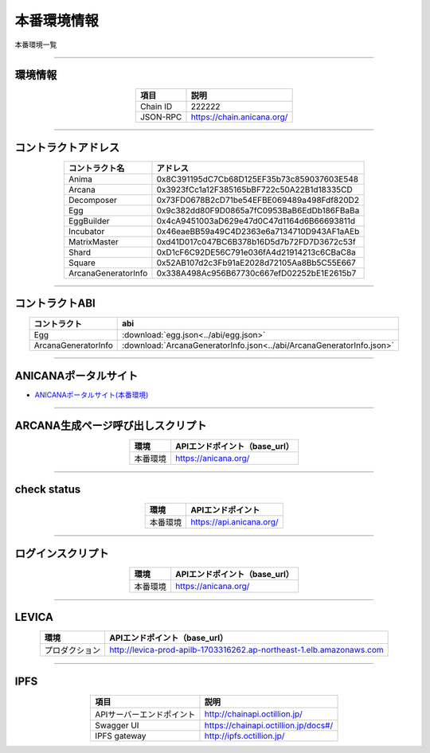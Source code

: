 ###########################
本番環境情報
###########################

本番環境一覧

-------------------------------------------------------------------

-------------------------
環境情報
-------------------------

.. csv-table::
    :header-rows: 1
    :align: center

    項目, 説明
    Chain ID, 222222
    JSON-RPC, "https://chain.anicana.org/"

-------------------------------------------------------------------

-------------------------
コントラクトアドレス
-------------------------

.. csv-table::
    :header-rows: 1
    :align: center

    コントラクト名, アドレス
    Anima,0x8C391195dC7Cb68D125EF35b73c859037603E548
    Arcana,0x3923fCc1a12F385165bBF722c50A22B1d18335CD
    Decomposer,0x73FD0678B2cD71be54EFBE069489a498Fdf820D2
    Egg,0x9c382dd80F9D0865a7fC0953BaB6EdDb186FBaBa
    EggBuilder,0x4cA9451003aD629e47d0C47d1164d6B66693811d
    Incubator,0x46eaeBB59a49C4D2363e6a7134710D943AF1aAEb
    MatrixMaster,0xd41D017c047BC6B378b16D5d7b72FD7D3672c53f
    Shard,0xD1cF6C92DE56C791e036fA4d21914213c6CBaC8a
    Square,0x52AB107d2c3Fb91aE2028d72105Aa8Bb5C55E667
    ArcanaGeneratorInfo,0x338A498Ac956B67730c667efD02252bE1E2615b7

-------------------------------------------------------------------

-------------------------
コントラクトABI
-------------------------

.. csv-table::
    :header-rows: 1
    :align: center

    コントラクト, abi
    Egg, :download:`egg.json<../abi/egg.json>`
    ArcanaGeneratorInfo, :download:`ArcanaGeneratorInfo.json<../abi/ArcanaGeneratorInfo.json>`

-------------------------------------------------------------------

-------------------------
ANICANAポータルサイト
-------------------------

- `ANICANAポータルサイト(本番環境) <https://anicana.org/>`_

-------------------------------------------------------------------

------------------------------------
ARCANA生成ページ呼び出しスクリプト
------------------------------------

.. csv-table::
    :header-rows: 1
    :align: center

    "環境", "APIエンドポイント（base_url）"
    "本番環境","https://anicana.org/"

------------------------------------------------------------------------------------------

------------------------------------
check status
------------------------------------

.. csv-table::
    :header-rows: 1
    :align: center

    "環境", "APIエンドポイント"
    "本番環境","https://api.anicana.org/"

------------------------------------------------------------------------------------------

------------------------------------
ログインスクリプト
------------------------------------

.. csv-table::
    :header-rows: 1
    :align: center

    "環境", "APIエンドポイント（base_url）"
    "本番環境","https://anicana.org/"

-------------------------------------------------------------------

-------------------------
LEVICA
-------------------------

.. csv-table::
    :header-rows: 1
    :align: center

    "環境", "APIエンドポイント（base_url）"
    "プロダクション", "http://levica-prod-apilb-1703316262.ap-northeast-1.elb.amazonaws.com"

-----------------------------------------------------------------------------------------------------------------

-------------------------
IPFS
-------------------------

.. csv-table::
    :header-rows: 1
    :align: center

    項目, 説明
    APIサーバーエンドポイント, "http://chainapi.octillion.jp/"
    Swagger UI, "https://chainapi.octillion.jp/docs#/"
    IPFS gateway, "http://ipfs.octillion.jp/"

